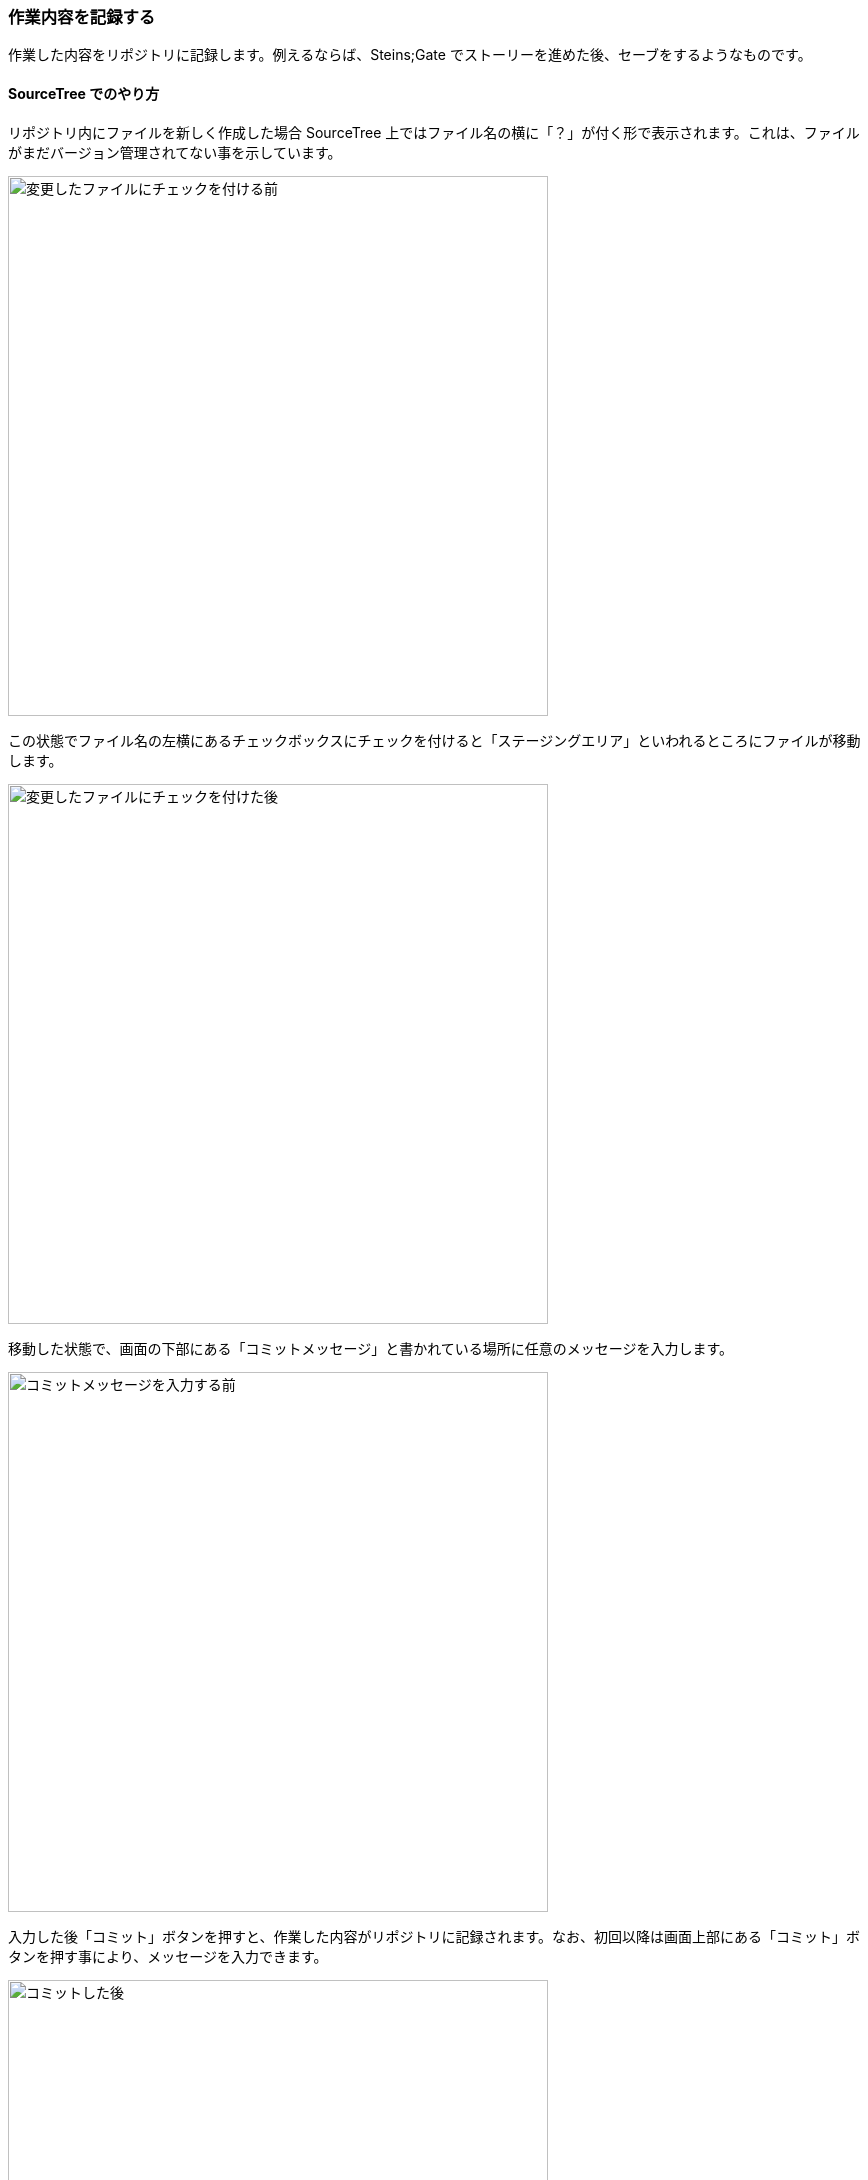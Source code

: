 [[git-commit]]

=== 作業内容を記録する

作業した内容をリポジトリに記録します。例えるならば、Steins;Gate でストーリーを進めた後、セーブをするようなものです。

==== SourceTree でのやり方

リポジトリ内にファイルを新しく作成した場合 SourceTree 上ではファイル名の横に「？」が付く形で表示されます。これは、ファイルがまだバージョン管理されてない事を示しています。

ifeval::["{backend}" != "html5"]
image::ch3/git-commit/source-tree/add-before.jpg[変更したファイルにチェックを付ける前, 360]
endif::[]

ifeval::["{backend}" == "html5"]
image::ch3/git-commit/source-tree/add-before.jpg[変更したファイルにチェックを付ける前, 540]
endif::[]

この状態でファイル名の左横にあるチェックボックスにチェックを付けると「ステージングエリア」といわれるところにファイルが移動します。

ifeval::["{backend}" != "html5"]
image::ch3/git-commit/source-tree/add-after.jpg[変更したファイルにチェックを付けた後, 360]
endif::[]

ifeval::["{backend}" == "html5"]
image::ch3/git-commit/source-tree/add-after.jpg[変更したファイルにチェックを付けた後, 540]
endif::[]

移動した状態で、画面の下部にある「コミットメッセージ」と書かれている場所に任意のメッセージを入力します。


ifeval::["{backend}" != "html5"]
image::ch3/git-commit/source-tree/commit-before.jpg[コミットメッセージを入力する前, 360]
endif::[]

ifeval::["{backend}" == "html5"]
image::ch3/git-commit/source-tree/commit-before.jpg[コミットメッセージを入力する前, 540]
endif::[]

入力した後「コミット」ボタンを押すと、作業した内容がリポジトリに記録されます。なお、初回以降は画面上部にある「コミット」ボタンを押す事により、メッセージを入力できます。

ifeval::["{backend}" != "html5"]
image::ch3/git-commit/source-tree/commit-after.jpg[コミットした後, 360]
endif::[]

ifeval::["{backend}" == "html5"]
image::ch3/git-commit/source-tree/commit-after.jpg[コミットした後, 540]
endif::[]

ちなみに、コミットメッセージなどが表示されている場所の「ラベル」部分に「HEAD」という記載がありますが、これは「現時点でどのブランチにいるかを判別する情報」です。つまり、世界線の観測ができているという事で、これを例えるならば、ダイバージェンスメーターです。

==== GitHub for Windows (Mac) でのやり方

GitHub for Windows (Mac) では、リポジトリ内にファイルを新しく作成した場合、画面上部に「1 Change」と表示され、またファイル名の横にあるチェックボックスにチェックが付いた状態になります。

ifeval::["{backend}" != "html5"]
image::ch3/git-commit/github-app/git-commit-before.jpg[追加したファイルをコミットする前, 360]
endif::[]

ifeval::["{backend}" == "html5"]
image::ch3/git-commit/github-app/git-commit-before.jpg[追加したファイルをコミットする前, 540]
endif::[]

// <<< PAGE BREAK PDFのみ
<<<

GitHub for Windows (Mac) の場合「ステージングエリア」にファイルを移動する必要はなく、そのまま画面下部でコミットメッセージを書く事ができます。

ifeval::["{backend}" != "html5"]
image::ch3/git-commit/github-app/git-commit-message.jpg[コミットメッセージを入力している最中, 360]
endif::[]

ifeval::["{backend}" == "html5"]
image::ch3/git-commit/github-app/git-commit-message.jpg[コミットメッセージを入力している最中, 540]
endif::[]

コミットメッセージを書いて「Commit to master」というボタンを押すと、作業した内容がリポジトリに記録されます。

ifeval::["{backend}" != "html5"]
image::ch3/git-commit/github-app/git-commit-after.jpg[コミットした後, 360]
endif::[]

ifeval::["{backend}" == "html5"]
image::ch3/git-commit/github-app/git-commit-after.jpg[コミットした後, 540]
endif::[]
